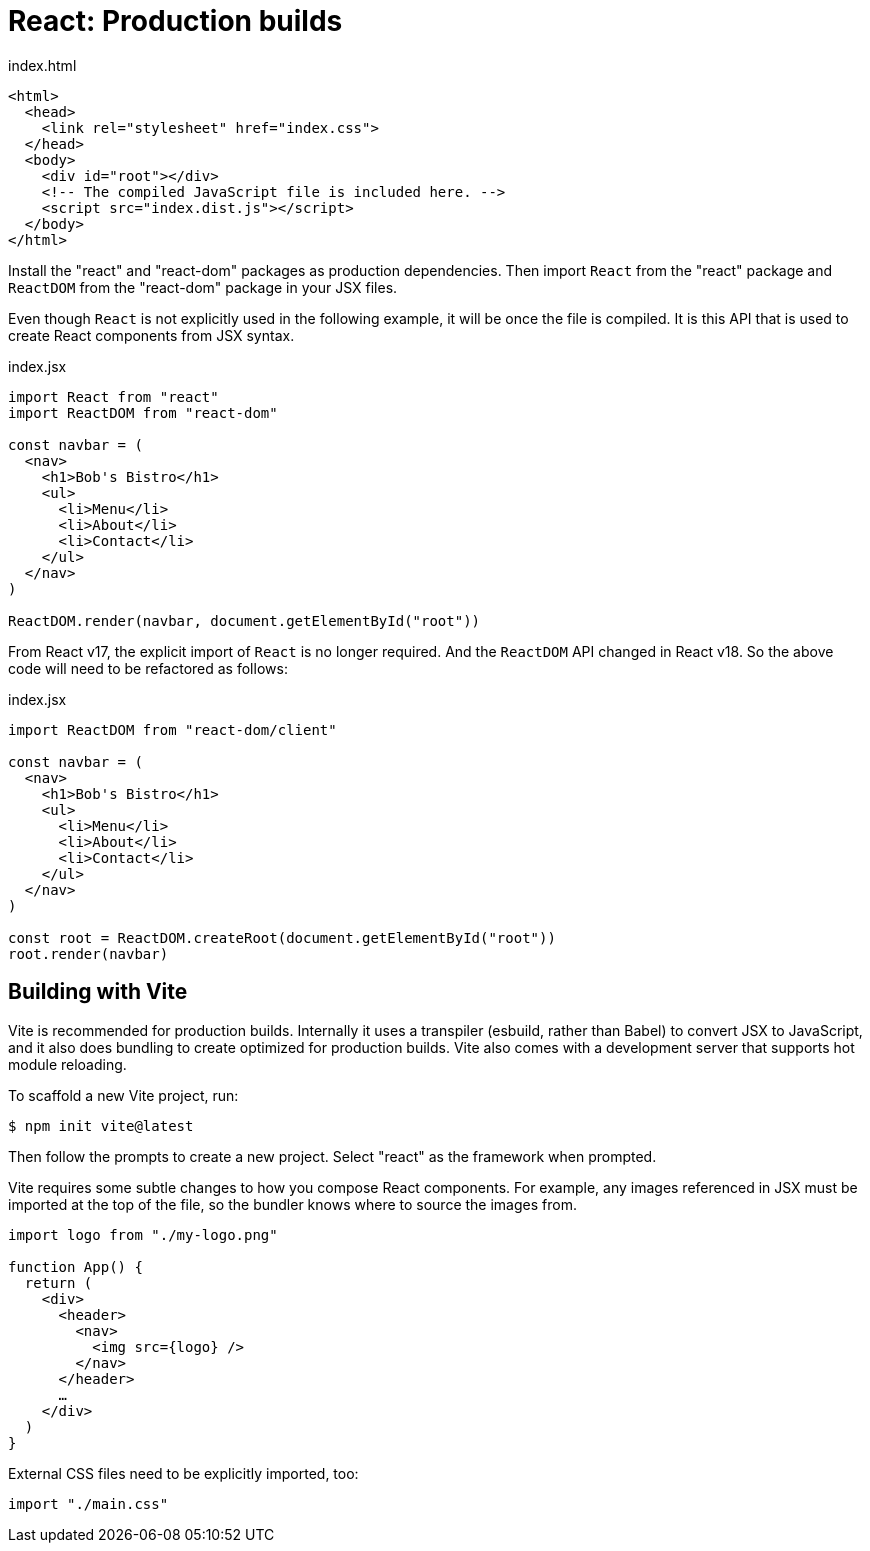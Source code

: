 = React: Production builds

.index.html
[source,html]
----
<html>
  <head>
    <link rel="stylesheet" href="index.css">
  </head>
  <body>
    <div id="root"></div>
    <!-- The compiled JavaScript file is included here. -->
    <script src="index.dist.js"></script>
  </body>
</html>
----

Install the "react" and "react-dom" packages as production dependencies. Then import `React` from the "react" package and `ReactDOM` from the "react-dom" package in your JSX files.

Even though `React` is not explicitly used in the following example, it will be once the file is compiled. It is this API that is used to create React components from JSX syntax.

.index.jsx
[source,jsx]
----
import React from "react"
import ReactDOM from "react-dom"

const navbar = (
  <nav>
    <h1>Bob's Bistro</h1>
    <ul>
      <li>Menu</li>
      <li>About</li>
      <li>Contact</li>
    </ul>
  </nav>
)

ReactDOM.render(navbar, document.getElementById("root"))
----

From React v17, the explicit import of `React` is no longer required. And the `ReactDOM` API changed in React v18. So the above code will need to be refactored as follows:

.index.jsx
[source,jsx]
----
import ReactDOM from "react-dom/client"

const navbar = (
  <nav>
    <h1>Bob's Bistro</h1>
    <ul>
      <li>Menu</li>
      <li>About</li>
      <li>Contact</li>
    </ul>
  </nav>
)

const root = ReactDOM.createRoot(document.getElementById("root"))
root.render(navbar)
----

== Building with Vite

Vite is recommended for production builds. Internally it uses a transpiler (esbuild, rather than Babel) to convert JSX to JavaScript, and it also does bundling to create optimized for production builds. Vite also comes with a development server that supports hot module reloading.

To scaffold a new Vite project, run:

[source,bash]
----
$ npm init vite@latest
----

Then follow the prompts to create a new project. Select "react" as the framework when prompted.

Vite requires some subtle changes to how you compose React components. For example, any images referenced in JSX must be imported at the top of the file, so the bundler knows where to source the images from.

[source,jsx]
----
import logo from "./my-logo.png"

function App() {
  return (
    <div>
      <header>
        <nav>
          <img src={logo} />
        </nav>
      </header>
      …
    </div>
  )
}
----

External CSS files need to be explicitly imported, too:

[source,jsx]
----
import "./main.css"
----
